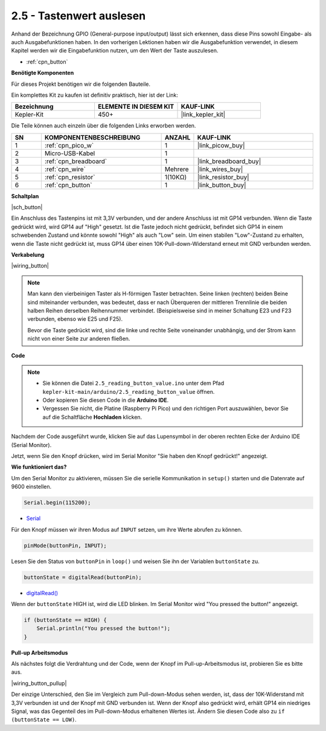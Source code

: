 .. _ar_button:

2.5 - Tastenwert auslesen
==============================================

Anhand der Bezeichnung GPIO (General-purpose input/output) lässt sich erkennen, dass diese Pins sowohl Eingabe- als auch Ausgabefunktionen haben. 
In den vorherigen Lektionen haben wir die Ausgabefunktion verwendet, in diesem Kapitel werden wir die Eingabefunktion nutzen, um den Wert der Taste auszulesen.

* :ref:`cpn_button`

**Benötigte Komponenten**

Für dieses Projekt benötigen wir die folgenden Bauteile.

Ein komplettes Kit zu kaufen ist definitiv praktisch, hier ist der Link:

.. list-table::
    :widths: 20 20 20
    :header-rows: 1

    *   - Bezeichnung
        - ELEMENTE IN DIESEM KIT
        - KAUF-LINK
    *   - Kepler-Kit
        - 450+
        - |link_kepler_kit|

Die Teile können auch einzeln über die folgenden Links erworben werden.

.. list-table::
    :widths: 5 20 5 20
    :header-rows: 1

    *   - SN
        - KOMPONENTENBESCHREIBUNG
        - ANZAHL
        - KAUF-LINK

    *   - 1
        - :ref:`cpn_pico_w`
        - 1
        - |link_picow_buy|
    *   - 2
        - Micro-USB-Kabel
        - 1
        - 
    *   - 3
        - :ref:`cpn_breadboard`
        - 1
        - |link_breadboard_buy|
    *   - 4
        - :ref:`cpn_wire`
        - Mehrere
        - |link_wires_buy|
    *   - 5
        - :ref:`cpn_resistor`
        - 1(10KΩ)
        - |link_resistor_buy|
    *   - 6
        - :ref:`cpn_button`
        - 1
        - |link_button_buy|

**Schaltplan**

|sch_button|

Ein Anschluss des Tastenpins ist mit 3,3V verbunden, und der andere Anschluss ist mit GP14 verbunden. Wenn die Taste gedrückt wird, wird GP14 auf "High" gesetzt. Ist die Taste jedoch nicht gedrückt, befindet sich GP14 in einem schwebenden Zustand und könnte sowohl "High" als auch "Low" sein. Um einen stabilen "Low"-Zustand zu erhalten, wenn die Taste nicht gedrückt ist, muss GP14 über einen 10K-Pull-down-Widerstand erneut mit GND verbunden werden.

**Verkabelung**

|wiring_button|


.. note::
    Man kann den vierbeinigen Taster als H-förmigen Taster betrachten. Seine linken (rechten) beiden Beine sind miteinander verbunden, was bedeutet, dass er nach Überqueren der mittleren Trennlinie die beiden halben Reihen derselben Reihennummer verbindet. (Beispielsweise sind in meiner Schaltung E23 und F23 verbunden, ebenso wie E25 und F25).

    Bevor die Taste gedrückt wird, sind die linke und rechte Seite voneinander unabhängig, und der Strom kann nicht von einer Seite zur anderen fließen.



**Code**

.. note::

   * Sie können die Datei ``2.5_reading_button_value.ino`` unter dem Pfad ``kepler-kit-main/arduino/2.5_reading_button_value`` öffnen. 
   * Oder kopieren Sie diesen Code in die **Arduino IDE**.

   * Vergessen Sie nicht, die Platine (Raspberry Pi Pico) und den richtigen Port auszuwählen, bevor Sie auf die Schaltfläche **Hochladen** klicken.

.. raw:: html
    
    <iframe src=https://create.arduino.cc/editor/sunfounder01/6fcb7cac-e866-4a2d-8162-8e0c6fd17660/preview?embed style="height:510px;width:100%;margin:10px 0" frameborder=0></iframe>

Nachdem der Code ausgeführt wurde, klicken Sie auf das Lupensymbol in der oberen rechten Ecke der Arduino IDE (Serial Monitor).

.. image:: img/open_serial_monitor.png

Jetzt, wenn Sie den Knopf drücken, wird im Serial Monitor "Sie haben den Knopf gedrückt!" angezeigt.

**Wie funktioniert das?**

Um den Serial Monitor zu aktivieren, müssen Sie die serielle Kommunikation in ``setup()`` starten und die Datenrate auf 9600 einstellen.

.. code-block:: arduino

    Serial.begin(115200);

* `Serial <https://www.arduino.cc/reference/en/language/functions/communication/serial/>`_

Für den Knopf müssen wir ihren Modus auf ``INPUT`` setzen, um ihre Werte abrufen zu können.

.. code-block:: arduino

    pinMode(buttonPin, INPUT);

Lesen Sie den Status von ``buttonPin`` in ``loop()`` und weisen Sie ihn der Variablen ``buttonState`` zu.

.. code-block:: arduino

    buttonState = digitalRead(buttonPin);
    
* `digitalRead() <https://www.arduino.cc/reference/en/language/functions/digital-io/digitalread/>`_

Wenn der ``buttonState`` HIGH ist, wird die LED blinken.
Im Serial Monitor wird "You pressed the button!" angezeigt.

.. code-block:: arduino

    if (buttonState == HIGH) {
        Serial.println("You pressed the button!");
    }

**Pull-up Arbeitsmodus**

Als nächstes folgt die Verdrahtung und der Code, wenn der Knopf im Pull-up-Arbeitsmodus ist, probieren Sie es bitte aus.

|wiring_button_pullup|

.. 1. Verbinden Sie den 3V3-Pin von Pico W mit der positiven Stromschiene des Steckbretts.
.. #. Setzen Sie den Knopf in das Steckbrett ein und überbrücken Sie die mittlere Trennlinie.
.. #. Verwenden Sie ein Jumperkabel, um einen der Knopfpins mit der **negativen** Schiene zu verbinden (meiner ist der Pin oben rechts).
.. #. Verbinden Sie den anderen Pin (oben links oder unten links) mit GP14 über ein Jumperkabel.
.. #. Verwenden Sie einen 10K-Widerstand, um den Pin in der oberen linken Ecke des Knopfes und der **positiven** Schiene zu verbinden.
.. #. Verbinden Sie die negative Stromschiene des Steckbretts mit Picos GND.

Der einzige Unterschied, den Sie im Vergleich zum Pull-down-Modus sehen werden, ist, dass der 10K-Widerstand mit 3,3V verbunden ist und der Knopf mit GND verbunden ist. Wenn der Knopf also gedrückt wird, erhält GP14 ein niedriges Signal, was das Gegenteil des im Pull-down-Modus erhaltenen Wertes ist.
Ändern Sie diesen Code also zu ``if (buttonState == LOW)``.
